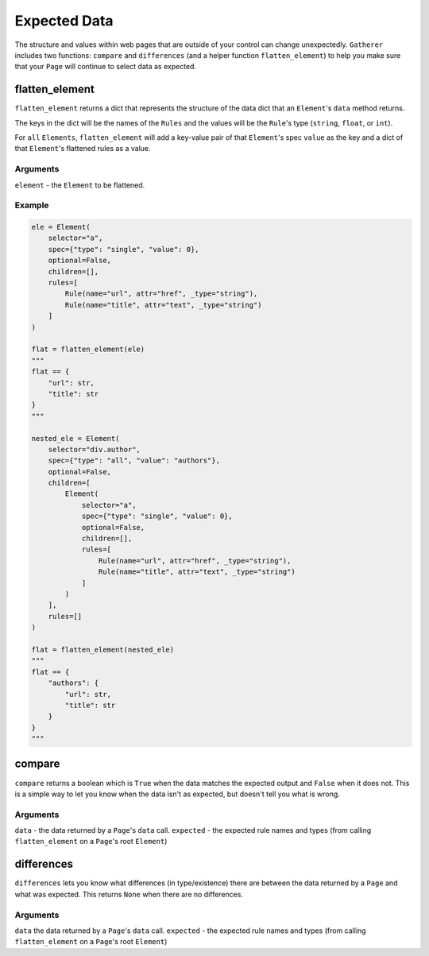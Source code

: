 Expected Data
=============

The structure and values within web pages that are outside of your control can change unexpectedly. ``Gatherer`` includes two functions: ``compare`` and ``differences`` (and a helper function ``flatten_element``) to help you make sure that your ``Page`` will continue to select data as expected.

flatten_element
^^^^^^^^^^^^^^^

``flatten_element`` returns a dict that represents the structure of the data dict that an ``Element``'s ``data`` method returns.

The keys in the dict will be the names of the ``Rules`` and the values will be the ``Rule``'s type (``string``, ``float``, or ``int``).

For ``all`` ``Elements``, ``flatten_element`` will add a key-value pair of that ``Element``'s spec ``value`` as the key and a dict of that ``Element``'s flattened rules as a value.

Arguments
+++++++++

``element`` - the ``Element`` to be flattened.

Example
+++++++

.. code-block:: python

  ele = Element(
      selector="a",
      spec={"type": "single", "value": 0},
      optional=False,
      children=[],
      rules=[
          Rule(name="url", attr="href", _type="string"),
          Rule(name="title", attr="text", _type="string")
      ]
  )

  flat = flatten_element(ele)
  """
  flat == {
      "url": str,
      "title": str
  }
  """

  nested_ele = Element(
      selector="div.author",
      spec={"type": "all", "value": "authors"},
      optional=False,
      children=[
          Element(
              selector="a",
              spec={"type": "single", "value": 0},
              optional=False,
              children=[],
              rules=[
                  Rule(name="url", attr="href", _type="string"),
                  Rule(name="title", attr="text", _type="string")
              ]
          )
      ],
      rules=[]
  )

  flat = flatten_element(nested_ele)
  """
  flat == {
      "authors": {
          "url": str,
          "title": str
      }
  }
  """  

compare
^^^^^^^

``compare`` returns a boolean which is ``True`` when the data matches the expected output and ``False`` when it does not. This is a simple way to let you know when the data isn't as expected, but doesn't tell you what is wrong.

Arguments
+++++++++

``data`` - the data returned by a ``Page``'s ``data`` call.
``expected`` - the expected rule names and types (from calling ``flatten_element`` on a ``Page``'s root ``Element``)

differences
^^^^^^^^^^^

``differences`` lets you know what differences (in type/existence) there are between the data returned by a ``Page`` and what was expected. This returns ``None`` when there are no differences.

Arguments
+++++++++

``data`` the data returned by a ``Page``'s ``data`` call.
``expected`` - the expected rule names and types (from calling ``flatten_element`` on a ``Page``'s root ``Element``)
